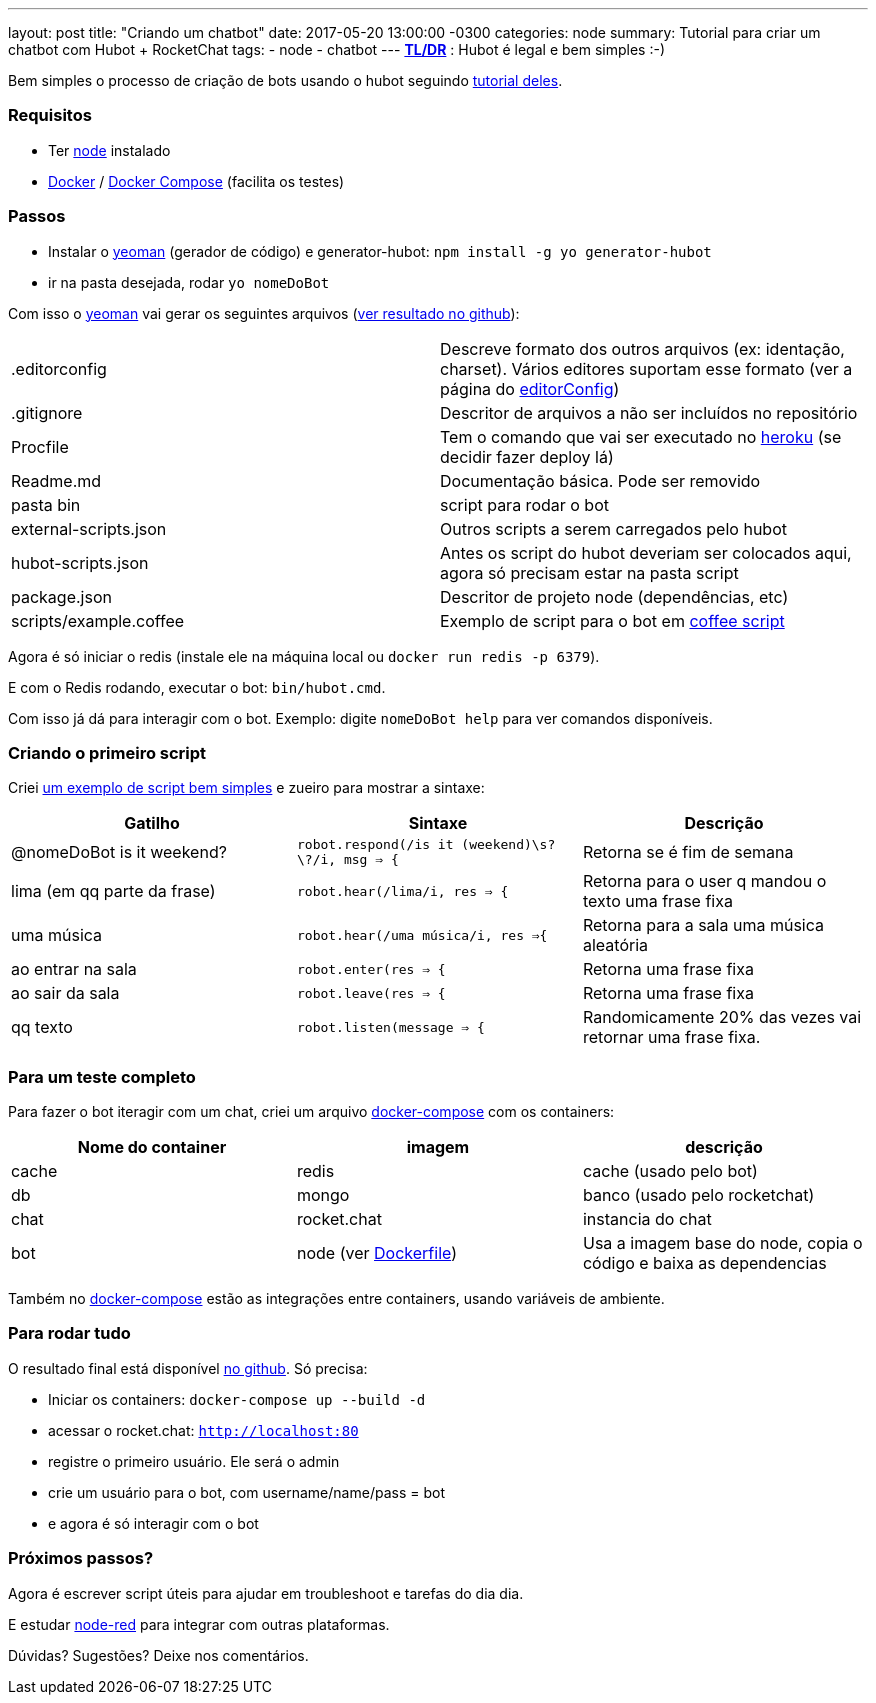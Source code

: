 ---
layout: post
title:  "Criando um chatbot"
date:   2017-05-20 13:00:00 -0300
categories: node
summary: Tutorial para criar um chatbot com Hubot + RocketChat
tags:
  - node
  - chatbot
---
*https://pt.wikipedia.org/wiki/Wikip%C3%A9dia:Muito_longo;_n%C3%A3o_li[TL/DR]* : Hubot é legal e bem simples :-)

Bem simples o processo de criação de bots usando o hubot seguindo https://hubot.github.com/docs/[tutorial deles].

### Requisitos
* Ter https://nodejs.org[node] instalado
* https://www.docker.com/[Docker] / https://docs.docker.com/compose/[Docker Compose] (facilita os testes)

### Passos
* Instalar o http://yeoman.io/[yeoman] (gerador de código) e generator-hubot: `npm install -g yo generator-hubot`
* ir na pasta desejada, rodar `yo nomeDoBot`

Com isso o http://yeoman.io/[yeoman] vai gerar os seguintes arquivos (https://github.com/adamatti/LearnHubot/commit/b2178220ccc994685f0862d105aa2b78f3a07a1c[ver resultado no github]):

|=======
| .editorconfig          | Descreve formato dos outros arquivos (ex: identação, charset). Vários editores suportam esse formato (ver a página do http://editorconfig.org/[editorConfig])
| .gitignore             | Descritor de arquivos a não ser incluídos no repositório
| Procfile               | Tem o comando que vai ser executado no https://heroku.com/[heroku] (se decidir fazer deploy lá)
| Readme.md              | Documentação básica. Pode ser removido
| pasta bin              | script para rodar o bot
| external-scripts.json  | Outros scripts a serem carregados pelo hubot
| hubot-scripts.json     | Antes os script do hubot deveriam ser colocados aqui, agora só precisam estar na pasta script
| package.json           | Descritor de projeto node (dependências, etc)
| scripts/example.coffee | Exemplo de script para o bot em http://coffeescript.org/[coffee script]
|=======

Agora é só iniciar o redis (instale ele na máquina local ou `docker run redis -p 6379`).

E com o Redis rodando, executar o bot: `bin/hubot.cmd`.

Com isso já dá para interagir com o bot. Exemplo: digite `nomeDoBot help` para ver comandos disponíveis.

### Criando o primeiro script
Criei https://raw.githubusercontent.com/adamatti/LearnHubot/master/scripts/adamatti.js[um exemplo de script bem simples] e zueiro para mostrar a sintaxe:

[options="header"]
|=======
| Gatilho                     | Sintaxe                                           | Descrição
| @nomeDoBot is it weekend?   | `robot.respond(/is it (weekend)\s?\?/i, msg => {` | Retorna se é fim de semana
| lima (em qq parte da frase) | `robot.hear(/lima/i, res => {`                    | Retorna para o user q mandou o texto uma frase fixa
| uma música                  | `robot.hear(/uma música/i, res =>{`               | Retorna para a sala uma música aleatória
| ao entrar na sala           | `robot.enter(res => {`                            | Retorna uma frase fixa
| ao sair da sala             | `robot.leave(res => {`                            | Retorna uma frase fixa
| qq texto                    | `robot.listen(message => {`                       | Randomicamente 20% das vezes vai retornar uma frase fixa.
|=======

### Para um teste completo
Para fazer o bot iteragir com um chat, criei um arquivo https://raw.githubusercontent.com/adamatti/LearnHubot/master/docker-compose.yml[docker-compose] com os containers:

[options="header"]
|=======
|Nome do container | imagem      | descrição
| cache            | redis       | cache (usado pelo bot)
| db               | mongo       | banco (usado pelo rocketchat)
| chat             | rocket.chat | instancia do chat
| bot              | node (ver https://raw.githubusercontent.com/adamatti/LearnHubot/master/Dockerfile[Dockerfile]) | Usa a imagem base do node, copia o código e baixa as dependencias
|=======

Também no https://raw.githubusercontent.com/adamatti/LearnHubot/master/docker-compose.yml[docker-compose] estão as integrações entre containers, usando variáveis de ambiente.

### Para rodar tudo
O resultado final está disponível https://github.com/adamatti/LearnHubot[no github]. Só precisa:

* Iniciar os containers: `docker-compose up --build -d`
* acessar o rocket.chat: `http://localhost:80`
* registre o primeiro usuário. Ele será o admin
* crie um usuário para o bot, com username/name/pass = bot
* e agora é só interagir com o bot

### Próximos passos?
Agora é escrever script úteis para ajudar em troubleshoot e tarefas do dia dia.

E estudar https://nodered.org[node-red] para integrar com outras plataformas.

Dúvidas? Sugestões? Deixe nos comentários.
